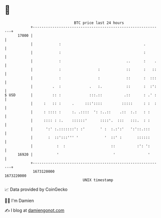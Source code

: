 * 👋

#+begin_example
                                   BTC price last 24 hours                    
               +------------------------------------------------------------+ 
         17000 |                                                            | 
               |            :                                      .        | 
               |            :                                      :        | 
               |            :                              ..      :    .   | 
               |            :                 :            ::      :   ::   | 
               |            :                 :            ::      :  :::   | 
               |         .  :             .   :.           ::      :  :':   | 
   $ USD       |         :: :             :::.::          .::      : .' :   | 
               |     :   :: :     .     :::'::::         :::::     : :  :   | 
               |     : :::: :     :. .::::  ': :..::    .::  :.:   : :      | 
               |     :::: : :.    ::::::'      ::::'.  :::   :::.  : :      | 
               |      ':' :.:::::::': :'       ' :  :.:':'   ':'::.:::      | 
               |       :  ::':::''' '            '  ::' :       ::::::      | 
               |           :  :                     ::          :': ':      | 
         16920 |           '                         '               '      | 
               +------------------------------------------------------------+ 
                1673120000                                        1673220000  
                                       UNIX timestamp                         
#+end_example
📈 Data provided by CoinGecko

🧑‍💻 I'm Damien

✍️ I blog at [[https://www.damiengonot.com][damiengonot.com]]
